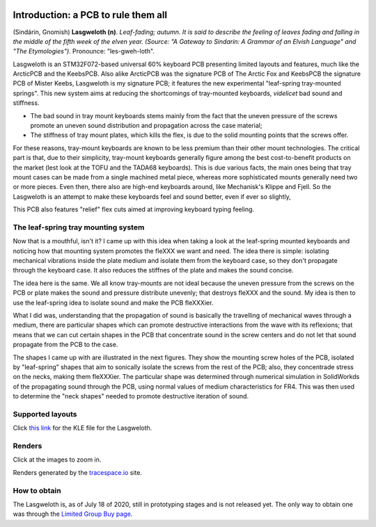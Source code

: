 |pcbBadge|
|protoBadge|
|firmwareBadge|

.. figure:: ../images/lasgweloth/logo.svg
        :align: center
        :width: 400px

************************************
Introduction: a PCB to rule them all
************************************

(Sindárin, Gnomish) **Lasgweloth (n)**. *Leaf-fading; autumn. It is said to describe the feeling of leaves fading and falling in the middle of the fifth week of the elven year. (Source: "A Gateway to Sindarin: A Grammar of an Elvish Language" and "The Etymologies")*. Pronounce: "les-gweh-loth".

Lasgweloth is an STM32F072-based universal 60% keyboard PCB presenting limited layouts and features, much like the ArcticPCB and the KeebsPCB. Also alike ArcticPCB was the signature PCB of The Arctic Fox and KeebsPCB the signature PCB of Mister Keebs, Lasgweloth is my signature PCB; it features the new experimental "leaf-spring tray-mounted springs". This new system aims at reducing the shortcomings of tray-mounted keyboards, *videlicet* bad sound and stiffness.

- The bad sound in tray mount keyboards stems mainly from the fact that the uneven pressure of the screws promote an uneven sound distribution and propagation across the case material;
- The stiffness of tray mount plates, which kills the flex, is due to the solid mounting points that the screws offer.

For these reasons, tray-mount keyboards are known to be less premium than their other mount technologies. The critical part is that, due to their simplicity, tray-mount keyboards generally figure among the best cost-to-benefit products on the market (lest look at the TOFU and the TADA68 keyboards). This is due various facts, the main ones being that tray mount cases can be made from a single machined metal piece, whereas more sophisticated mounts generally need two or more pieces. Even then, there also are high-end keyboards around, like Mechanisk's Klippe and Fjell. So the Lasgweloth is an attempt to make these keyboards feel and sound better, even if ever so slightly,

This PCB also features "relief" flex cuts aimed at improving keyboard typing feeling.

The leaf-spring tray mounting system
====================================

Now that is a mouthful, isn't it? I came up with this idea when taking a look at the leaf-spring mounted keyboards and noticing how that mounting system promotes the fleXXX we want and need. The idea there is simple: isolating mechanical vibrations inside the plate medium and isolate them from the keyboard case, so they don't propagate through the keyboard case. It also reduces the stiffnes of the plate and makes the sound concise.

The idea here is the same. We all know tray-mounts are not ideal because the uneven pressure from the screws on the PCB or plate makes the sound and pressure distribute unevenly; that destroys fleXXX and the sound. My idea is then to use the leaf-spring idea to isolate sound and make the PCB fleXXXier.

What I did was, understanding that the propagation of sound is basically the travelling of mechanical waves through a medium, there are particular shapes which can promote destructive interactions from the wave with its reflexions; that means that we can cut certain shapes in the PCB that concentrate sound in the screw centers and do not let that sound propagate from the PCB to the case.

The shapes I came up with are illustrated in the next figures. They show the mounting screw holes of the PCB, isolated by "leaf-spring" shapes that aim to sonically isolate the screws from the rest of the PCB; also, they concentrade stress on the necks, making them fleXXXier. The particular shape was determined through numerical simulation in SolidWorkds of the propagating sound through the PCB, using normal values of medium characteristics for FR4. This was then used to determine the "neck shapes" needed to promote destructive iteration of sound.

	.. figure:: ../images/lasgweloth/cutouts.svg
		:align: center
		:width: 1000px

Supported layouts
=================

Click `this link <http://www.keyboard-layout-editor.com/#/gists/044b01bb6c6aca4c3ee7ae859e22167e>`_ for the KLE file for the Lasgweloth.

.. figure:: ../images/lasgweloth/kle.svg
        :align: center
        :width: 1000px

Renders
=======

Click at the images to zoom in.

Renders generated by the `tracespace.io <https://tracespace.io/view/>`_ site.

.. figure:: ../images/lasgweloth/top.svg
        :align: center
        :width: 1000px

.. figure:: ../images/lasgweloth/bottom.svg
        :align: center
        :width: 1000px

How to obtain
=============

The Lasgweloth is, as of July 18 of 2020, still in prototyping stages and is not released yet. The only way to obtain one was through the `Limited Group Buy page <https://geekhack.org/index.php?topic=105867>`_. 

.. |pcbBadge| image:: https://img.shields.io/badge/PCB%20Version-Not%20available-inactive.svg?style=flat
.. |protoBadge| image:: https://img.shields.io/badge/Prototype%20Version-Not%20available-inactive.svg?style=flat
.. |firmwareBadge| image:: https://img.shields.io/badge/Firmware-Not%20available-inactive.svg?style=flat
